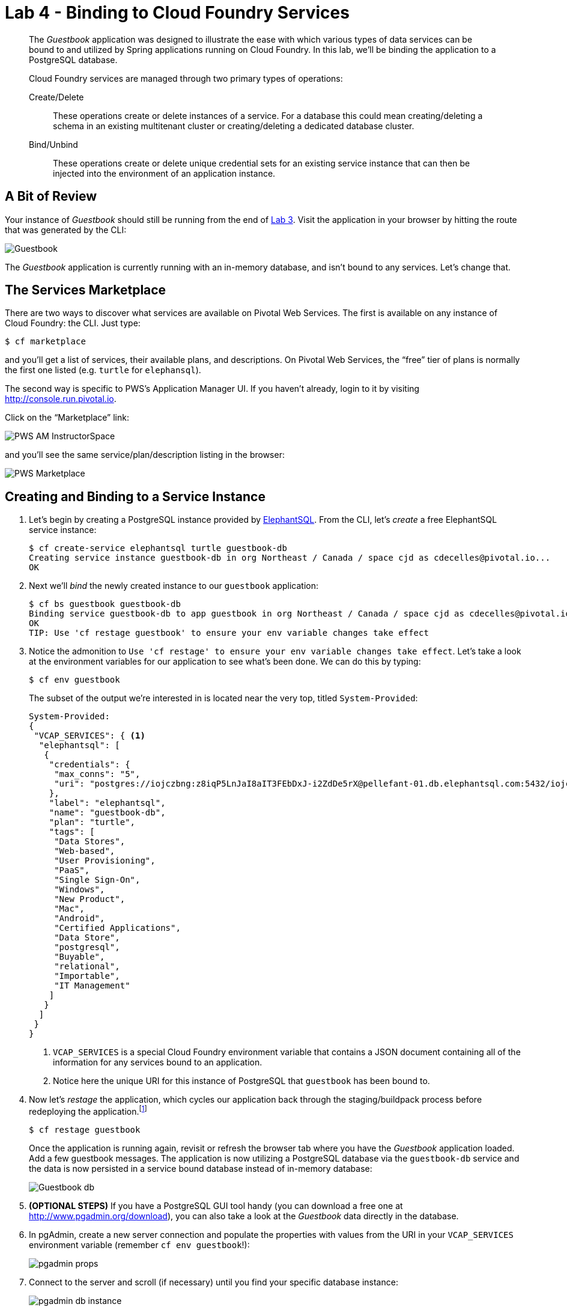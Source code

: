 :compat-mode:
= Lab 4 - Binding to Cloud Foundry Services

[abstract]
--
The _Guestbook_ application was designed to illustrate the ease with which various types of data services can be bound to and utilized by Spring applications running on Cloud Foundry.
In this lab, we'll be binding the application to a PostgreSQL database.

Cloud Foundry services are managed through two primary types of operations:

Create/Delete:: These operations create or delete instances of a service.
For a database this could mean creating/deleting a schema in an existing multitenant cluster or creating/deleting a dedicated database cluster.
Bind/Unbind:: These operations create or delete unique credential sets for an existing service instance that can then be injected into the environment of an application instance.
--

== A Bit of Review

Your instance of _Guestbook_ should still be running from the end of link:lab_03.adoc[Lab 3].
Visit the application in your browser by hitting the route that was generated by the CLI:

image::Common/images/Guestbook.png[]

The _Guestbook_ application is currently running with an in-memory database, and isn’t bound to any services.
Let's change that.

== The Services Marketplace

There are two ways to discover what services are available on Pivotal Web Services.
The first is available on any instance of Cloud Foundry: the CLI. Just type:

----
$ cf marketplace
----

and you'll get a list of services, their available plans, and descriptions. On Pivotal Web Services, the ``free'' tier of plans is normally the first one listed (e.g. `turtle` for `elephansql`).

The second way is specific to PWS's Application Manager UI.
If you haven't already, login to it by visiting http://console.run.pivotal.io.

Click on the ``Marketplace'' link:

image::Common/images/PWS_AM_InstructorSpace.png[]

and you'll see the same service/plan/description listing in the browser:

image::Common/images/PWS_Marketplace.png[]

== Creating and Binding to a Service Instance

. Let's begin by creating a PostgreSQL instance provided by http://www.elephantsql.com/[ElephantSQL].
From the CLI, let's _create_ a free ElephantSQL service instance:
+
----
$ cf create-service elephantsql turtle guestbook-db
Creating service instance guestbook-db in org Northeast / Canada / space cjd as cdecelles@pivotal.io...
OK

----

. Next we'll _bind_ the newly created instance to our `guestbook` application:
+
----
$ cf bs guestbook guestbook-db
Binding service guestbook-db to app guestbook in org Northeast / Canada / space cjd as cdecelles@pivotal.io...
OK
TIP: Use 'cf restage guestbook' to ensure your env variable changes take effect

----

. Notice the admonition to `Use 'cf restage' to ensure your env variable changes take effect`.
Let's take a look at the environment variables for our application to see what's been done. We can do this by typing:
+
----
$ cf env guestbook
----
+
The subset of the output we're interested in is located near the very top, titled `System-Provided`:
+
====
----
System-Provided:
{
 "VCAP_SERVICES": { <1>
  "elephantsql": [
   {
    "credentials": {
     "max_conns": "5",
     "uri": "postgres://iojczbng:z8iqP5LnJaI8aIT3FEbDxJ-i2ZdDe5rX@pellefant-01.db.elephantsql.com:5432/iojczbng" <2>
    },
    "label": "elephantsql",
    "name": "guestbook-db",
    "plan": "turtle",
    "tags": [
     "Data Stores",
     "Web-based",
     "User Provisioning",
     "PaaS",
     "Single Sign-On",
     "Windows",
     "New Product",
     "Mac",
     "Android",
     "Certified Applications",
     "Data Store",
     "postgresql",
     "Buyable",
     "relational",
     "Importable",
     "IT Management"
    ]
   }
  ]
 }
}
----
<1> `VCAP_SERVICES` is a special Cloud Foundry environment variable that contains a JSON document containing all of the information for any services bound to an application.
<2> Notice here the unique URI for this instance of PostgreSQL that `guestbook` has been bound to.
====

. Now let's _restage_ the application, which cycles our application back through the staging/buildpack process before redeploying the application.footnote:[In this case, we could accomplish the same goal by only _restarting_ the application via `cf restart guestbook`.
A _restage_ is generally recommended because Cloud Foundry buildpacks also have access to injected environment variables and can install or configure things differently based on their values.]
+
----
$ cf restage guestbook
----
+
Once the application is running again, revisit or refresh the browser tab where you have the _Guestbook_ application loaded. Add a few guestbook messages.  The application is now utilizing a PostgreSQL database via the `guestbook-db` service and the data is now persisted in a service bound database instead of in-memory database:
+
image::Common/images/Guestbook_db.png[]

. *(OPTIONAL STEPS)* If you have a PostgreSQL GUI tool handy (you can download a free one at http://www.pgadmin.org/download), you can also take a look at the _Guestbook_ data directly in the database.

. In pgAdmin, create a new server connection and populate the properties with values from the URI in your `VCAP_SERVICES` environment variable (remember `cf env guestbook`!):
+
image::Common/images/pgadmin_props.png[]

. Connect to the server and scroll (if necessary) until you find your specific database instance:
+
image::Common/images/pgadmin_db_instance.png[]

. Right-click on the `message` table and choose ``View Data > View All Rows'' to see the data inserted as part of _Guestbook_’s startup process:
+
image::Common/images/pgadmin_table.png[]
+
